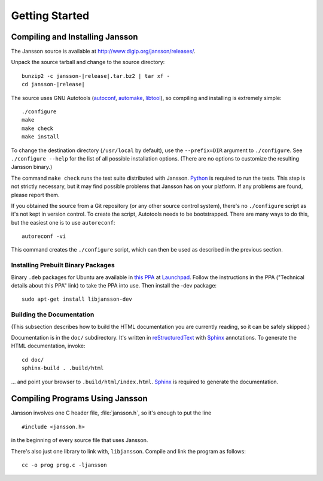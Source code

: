 ***************
Getting Started
***************

.. highlight:: c

Compiling and Installing Jansson
================================

The Jansson source is available at
http://www.digip.org/jansson/releases/.

Unpack the source tarball and change to the source directory:

.. parsed-literal::

    bunzip2 -c jansson-|release|.tar.bz2 | tar xf -
    cd jansson-|release|

The source uses GNU Autotools (autoconf_, automake_, libtool_), so
compiling and installing is extremely simple::

    ./configure
    make
    make check
    make install

To change the destination directory (``/usr/local`` by default), use
the ``--prefix=DIR`` argument to ``./configure``. See ``./configure
--help`` for the list of all possible installation options. (There are
no options to customize the resulting Jansson binary.)

The command ``make check`` runs the test suite distributed with
Jansson. Python_ is required to run the tests. This step is not
strictly necessary, but it may find possible problems that Jansson has
on your platform. If any problems are found, please report them.

If you obtained the source from a Git repository (or any other source
control system), there's no ``./configure`` script as it's not kept in
version control. To create the script, Autotools needs to be
bootstrapped. There are many ways to do this, but the easiest one is
to use ``autoreconf``::

    autoreconf -vi

This command creates the ``./configure`` script, which can then be
used as described in the previous section.

.. _autoconf: http://www.gnu.org/software/autoconf/
.. _automake: http://www.gnu.org/software/automake/
.. _libtool: http://www.gnu.org/software/libtool/
.. _Python: http://www.python.org/


Installing Prebuilt Binary Packages
-----------------------------------

Binary ``.deb`` packages for Ubuntu are available in `this PPA`_ at
Launchpad_. Follow the instructions in the PPA ("Technical details
about this PPA" link) to take the PPA into use. Then install the -dev
package::

  sudo apt-get install libjansson-dev

.. _this PPA: http://launchpad.net/~petri/+archive/ppa
.. _Launchpad: http://launchpad.net/


Building the Documentation
--------------------------

(This subsection describes how to build the HTML documentation you are
currently reading, so it can be safely skipped.)

Documentation is in the ``doc/`` subdirectory. It's written in
reStructuredText_ with Sphinx_ annotations. To generate the HTML
documentation, invoke::

   cd doc/
   sphinx-build . .build/html

... and point your browser to ``.build/html/index.html``. Sphinx_ is
required to generate the documentation.

.. _reStructuredText: http://docutils.sourceforge.net/rst.html
.. _Sphinx: http://sphinx.pocoo.org/


Compiling Programs Using Jansson
================================

Jansson involves one C header file, :file:`jansson.h`, so it's enough
to put the line

::

    #include <jansson.h>

in the beginning of every source file that uses Jansson.

There's also just one library to link with, ``libjansson``. Compile and
link the program as follows::

    cc -o prog prog.c -ljansson
